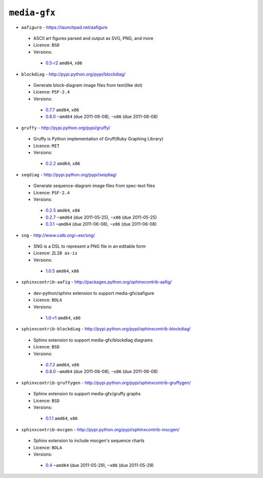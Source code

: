 ``media-gfx``
-------------

* ``aafigure`` - https://launchpad.net/aafigure

 * ASCII art figures parsed and output as SVG, PNG, and more
 * Licence: ``BSD``
 * Versions:

  * `0.5-r2 <https://github.com/JNRowe/misc-overlay/blob/master/media-gfx/aafigure/aafigure-0.5-r2.ebuild>`__  ``amd64``, ``x86``

* ``blockdiag`` - http://pypi.python.org/pypi/blockdiag/

 * Generate block-diagram image files from text(like dot)
 * Licence: ``PSF-2.4``
 * Versions:

  * `0.7.7 <https://github.com/JNRowe/misc-overlay/blob/master/media-gfx/blockdiag/blockdiag-0.7.7.ebuild>`__  ``amd64``, ``x86``
  * `0.8.0 <https://github.com/JNRowe/misc-overlay/blob/master/media-gfx/blockdiag/blockdiag-0.8.0.ebuild>`__  ``~amd64`` (due 2011-06-08), ``~x86`` (due 2011-06-08)

* ``gruffy`` - http://pypi.python.org/pypi/gruffy/

 * Gruffy is Python implementation of Gruff(Ruby Graphing Library)
 * Licence: ``MIT``
 * Versions:

  * `0.2.2 <https://github.com/JNRowe/misc-overlay/blob/master/media-gfx/gruffy/gruffy-0.2.2.ebuild>`__  ``amd64``, ``x86``

* ``seqdiag`` - http://pypi.python.org/pypi/seqdiag/

 * Generate sequence-diagram image files from spec-text files
 * Licence: ``PSF-2.4``
 * Versions:

  * `0.2.5 <https://github.com/JNRowe/misc-overlay/blob/master/media-gfx/seqdiag/seqdiag-0.2.5.ebuild>`__  ``amd64``, ``x86``
  * `0.2.7 <https://github.com/JNRowe/misc-overlay/blob/master/media-gfx/seqdiag/seqdiag-0.2.7.ebuild>`__  ``~amd64`` (due 2011-05-25), ``~x86`` (due 2011-05-25)
  * `0.3.1 <https://github.com/JNRowe/misc-overlay/blob/master/media-gfx/seqdiag/seqdiag-0.3.1.ebuild>`__  ``~amd64`` (due 2011-06-08), ``~x86`` (due 2011-06-08)

* ``sng`` - http://www.catb.org/~esr/sng/

 * SNG is a DSL to represent a PNG file in an editable form
 * Licence: ``ZLIB as-is``
 * Versions:

  * `1.0.5 <https://github.com/JNRowe/misc-overlay/blob/master/media-gfx/sng/sng-1.0.5.ebuild>`__  ``amd64``, ``x86``

* ``sphinxcontrib-aafig`` - http://packages.python.org/sphinxcontrib-aafig/

 * dev-python/sphinx extension to support media-gfx/aafigure
 * Licence: ``BOLA``
 * Versions:

  * `1.0-r1 <https://github.com/JNRowe/misc-overlay/blob/master/media-gfx/sphinxcontrib-aafig/sphinxcontrib-aafig-1.0-r1.ebuild>`__  ``amd64``, ``x86``

* ``sphinxcontrib-blockdiag`` - http://pypi.python.org/pypi/sphinxcontrib-blockdiag/

 * Sphinx extension to support media-gfx/blockdiag diagrams
 * Licence: ``BSD``
 * Versions:

  * `0.7.2 <https://github.com/JNRowe/misc-overlay/blob/master/media-gfx/sphinxcontrib-blockdiag/sphinxcontrib-blockdiag-0.7.2.ebuild>`__  ``amd64``, ``x86``
  * `0.8.0 <https://github.com/JNRowe/misc-overlay/blob/master/media-gfx/sphinxcontrib-blockdiag/sphinxcontrib-blockdiag-0.8.0.ebuild>`__  ``~amd64`` (due 2011-06-08), ``~x86`` (due 2011-06-08)

* ``sphinxcontrib-gruffygen`` - http://pypi.python.org/pypi/sphinxcontrib-gruffygen/

 * Sphinx extension to support media-gfx/gruffy graphs
 * Licence: ``BSD``
 * Versions:

  * `0.1.1 <https://github.com/JNRowe/misc-overlay/blob/master/media-gfx/sphinxcontrib-gruffygen/sphinxcontrib-gruffygen-0.1.1.ebuild>`__  ``amd64``, ``x86``

* ``sphinxcontrib-mscgen`` - http://pypi.python.org/pypi/sphinxcontrib-mscgen/

 * Sphinx extension to include mscgen's sequence charts
 * Licence: ``BOLA``
 * Versions:

  * `0.4 <https://github.com/JNRowe/misc-overlay/blob/master/media-gfx/sphinxcontrib-mscgen/sphinxcontrib-mscgen-0.4.ebuild>`__  ``~amd64`` (due 2011-05-29), ``~x86`` (due 2011-05-29)

